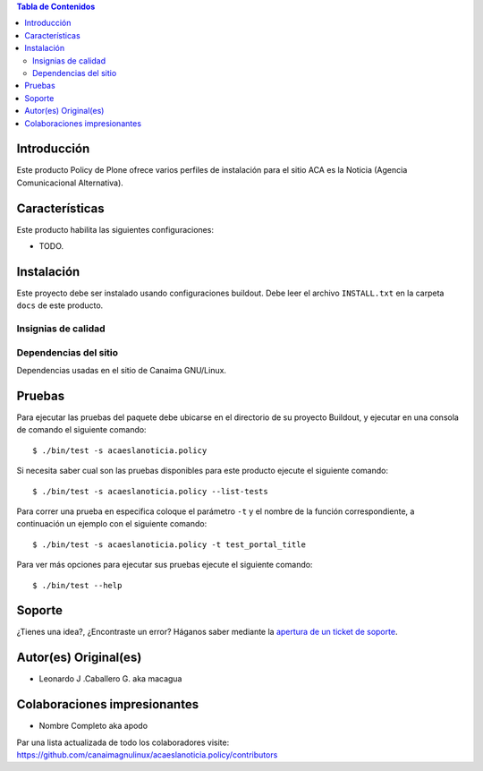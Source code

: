.. -*- coding: utf-8 -*-

.. contents:: Tabla de Contenidos

Introducción
============

Este producto Policy de Plone ofrece varios perfiles de instalación para el sitio ACA es la Noticia (Agencia Comunicacional Alternativa).

Características
===============

Este producto habilita las siguientes configuraciones:

- TODO.

Instalación
===========

Este proyecto debe ser instalado usando configuraciones buildout. Debe leer el archivo
``INSTALL.txt`` en la carpeta ``docs`` de este producto.


Insignias de calidad
--------------------

.. image:: https://d2weczhvl823v0.cloudfront.net/acaeslanoticia/acaeslanoticia.policy/trend.png
   :alt: Bitdeli badge
   :target: https://bitdeli.com/free

.. image:: https://travis-ci.org/acaeslanoticia/acaeslanoticia.policy.svg?branch=master
   :target: https://travis-ci.org/acaeslanoticia/acaeslanoticia.policy

.. image:: https://coveralls.io/repos/acaeslanoticia/acaeslanoticia.policy/badge.png
   :target: https://coveralls.io/r/acaeslanoticia/acaeslanoticia.policy

Dependencias del sitio
----------------------

Dependencias usadas en el sitio de Canaima GNU/Linux.

.. list-table:: Dependencias extras
   :widths: 10 10 10 10
   :header-rows: 1

   * - Nombre de paquete
     - Versión
     - Pruebas
     - Pruebas de cobertura
   * - Products.Doormat
     - |Products.Doormat.v|
     - |Products.Doormat.t|
     - |Products.Doormat.c|
   * - brasil.gov.tiles
     - |brasil.gov.tiles.v|
     - |brasil.gov.tiles.t|
     - |brasil.gov.tiles.c|
     - |brasil.gov.tiles.v|
   * - acaeslanoticia.theme
     - |acaeslanoticia.theme.t|
     - |acaeslanoticia.theme.c|
   * - collective.disqus
     - |collective.disqus.v|
     - |collective.disqus.t|
     - |collective.disqus.c|
   * - collective.googlenews
     - |collective.googlenews.v|
     - |collective.googlenews.t|
     - |collective.googlenews.c|
   * - collective.nitf
     - |collective.nitf.v|
     - |collective.nitf.t|
     - |collective.nitf.c|
   * - collective.opendata
     - |collective.opendata.v|
     - |collective.opendata.t|
     - |collective.opendata.c|
   * - collective.polls
     - |collective.polls.v|
     - |collective.polls.t|
     - |collective.polls.c|
   * - collective.upload
     - |collective.upload.v|
     - |collective.upload.t|
     - |collective.upload.c|
   * - ftw.avatar
     - |ftw.avatar.v|
     - |ftw.avatar.t|
     - |ftw.avatar.c|
   * - plone.api
     - |plone.api.v|
     - |plone.api.t|
     - |plone.api.c|
   * - sc.social.like
     - |sc.social.like.v|
     - |sc.social.like.t|
     - |sc.social.like.c|

Pruebas
=======

Para ejecutar las pruebas del paquete debe ubicarse en el directorio de su proyecto 
Buildout, y ejecutar en una consola de comando el siguiente comando:

::

    $ ./bin/test -s acaeslanoticia.policy

Si necesita saber cual son las pruebas disponibles para este producto ejecute el 
siguiente comando:

::

    $ ./bin/test -s acaeslanoticia.policy --list-tests

Para correr una prueba en especifica coloque el parámetro ``-t`` y el nombre de 
la función correspondiente, a continuación un ejemplo con el siguiente comando:

::

    $ ./bin/test -s acaeslanoticia.policy -t test_portal_title

Para ver más opciones para ejecutar sus pruebas ejecute el siguiente comando:

::

    $ ./bin/test --help


Soporte
=======

¿Tienes una idea?, ¿Encontraste un error? Háganos saber mediante la `apertura de un ticket de soporte`_.


Autor(es) Original(es)
======================

* Leonardo J .Caballero G. aka macagua

Colaboraciones impresionantes
=============================

* Nombre Completo aka apodo

Par una lista actualizada de todo los colaboradores visite: https://github.com/canaimagnulinux/acaeslanoticia.policy/contributors

.. _apertura de un ticket de soporte: https://github.com/acaeslanoticia/acaeslanoticia.policy/issues

.. |Products.Doormat.v| image:: http://img.shields.io/pypi/v/Products.Doormat.svg
   :target: https://pypi.python.org/pypi/Products.Doormat
.. |Products.Doormat.t| image:: https://secure.travis-ci.org/collective/Products.Doormat.png
   :target: http://travis-ci.org/collective/Products.Doormat
.. |Products.Doormat.c| image:: https://coveralls.io/repos/collective/Products.Doormat/badge.png?branch=master
   :target: https://coveralls.io/r/collective/Products.Doormat

.. |brasil.gov.tiles.v| image:: http://img.shields.io/pypi/v/brasil.gov.tiles.svg
   :target: https://pypi.python.org/pypi/brasil.gov.tiles
.. |brasil.gov.tiles.t| image:: https://secure.travis-ci.org/plonegovbr/brasil.gov.tiles.png
   :target: http://travis-ci.org/plonegovbr/brasil.gov.tiles
.. |brasil.gov.tiles.c| image:: https://coveralls.io/repos/plonegovbr/brasil.gov.tiles/badge.png?branch=master
   :target: https://coveralls.io/r/plonegovbr/brasil.gov.tiles

.. |collective.polls.v| image:: http://img.shields.io/pypi/v/collective.polls.svg
   :target: https://pypi.python.org/pypi/collective.polls
.. |collective.polls.t| image:: https://secure.travis-ci.org/collective/collective.polls.png
   :target: http://travis-ci.org/collective/collective.polls
.. |collective.polls.c| image:: https://coveralls.io/repos/collective/collective.polls/badge.png?branch=master
   :target: https://coveralls.io/r/collective/collective.polls

.. |acaeslanoticia.theme.v| image:: http://img.shields.io/pypi/v/acaeslanoticia.theme.svg
   :target: https://pypi.python.org/pypi/acaeslanoticia.theme
.. |acaeslanoticia.theme.t| image:: https://secure.travis-ci.org/acaeslanoticia/acaeslanoticia.theme.png
   :target: http://travis-ci.org/acaeslanoticia/acaeslanoticia.theme
.. |acaeslanoticia.theme.c| image:: https://coveralls.io/repos/acaeslanoticia/acaeslanoticia.theme/badge.png?branch=master
   :target: https://coveralls.io/r/acaeslanoticia/canaimagnulinux.web.theme

.. |collective.cover.v| image:: http://img.shields.io/pypi/v/collective.cover.svg
   :target: https://pypi.python.org/pypi/collective.cover
.. |collective.cover.t| image:: https://secure.travis-ci.org/collective/collective.cover.png
   :target: http://travis-ci.org/collective/collective.cover
.. |collective.cover.c| image:: https://coveralls.io/repos/collective/collective.cover/badge.png?branch=master
   :target: https://coveralls.io/r/collective/collective.cover

.. |collective.disqus.v| image:: http://img.shields.io/pypi/v/collective.disqus.svg
   :target: https://pypi.python.org/pypi/collective.disqus
.. |collective.disqus.t| image:: https://secure.travis-ci.org/collective/collective.disqus.png
   :target: http://travis-ci.org/collective/collective.disqus
.. |collective.disqus.c| image:: https://coveralls.io/repos/collective/collective.disqus/badge.png?branch=master
   :target: https://coveralls.io/r/collective/collective.disqus

.. |collective.googlenews.v| image:: http://img.shields.io/pypi/v/collective.googlenews.svg
   :target: https://pypi.python.org/pypi/collective.googlenews
.. |collective.googlenews.t| image:: https://secure.travis-ci.org/collective/collective.googlenews.png
   :target: http://travis-ci.org/collective/collective.googlenews
.. |collective.googlenews.c| image:: https://coveralls.io/repos/collective/collective.googlenews/badge.png?branch=master
   :target: https://coveralls.io/r/collective/collective.googlenews

.. |collective.nitf.v| image:: http://img.shields.io/pypi/v/collective.nitf.svg
   :target: https://pypi.python.org/pypi/collective.nitf
.. |collective.nitf.t| image:: https://secure.travis-ci.org/collective/collective.nitf.png
   :target: http://travis-ci.org/collective/collective.nitf
.. |collective.nitf.c| image:: https://coveralls.io/repos/collective/collective.nitf/badge.png?branch=master
   :target: https://coveralls.io/r/collective/collective.nitf

.. |collective.opendata.v| image:: http://img.shields.io/pypi/v/collective.opendata.svg
   :target: https://pypi.python.org/pypi/collective.opendata
.. |collective.opendata.t| image:: https://secure.travis-ci.org/plonegovbr/collective.opendata.png
   :target: http://travis-ci.org/collective/collective.opendata
.. |collective.opendata.c| image:: https://coveralls.io/repos/plonegovbr/collective.opendata/badge.png?branch=master
   :target: https://coveralls.io/r/collective/collective.opendata

.. |collective.upload.v| image:: http://img.shields.io/pypi/v/collective.upload.svg
   :target: https://pypi.python.org/pypi/collective.upload
.. |collective.upload.t| image:: https://secure.travis-ci.org/collective/collective.upload.png
   :target: http://travis-ci.org/collective/collective.upload
.. |collective.upload.c| image:: https://coveralls.io/repos/collective/collective.upload/badge.png?branch=master
   :target: https://coveralls.io/r/collective/collective.upload

.. |ftw.avatar.v| image:: http://img.shields.io/pypi/v/ftw.avatar.svg
   :target: https://pypi.python.org/pypi/ftw.avatar
.. |ftw.avatar.t| image:: https://secure.travis-ci.org/4teamwork/ftw.avatar.png
   :target: http://travis-ci.org/4teamwork/ftw.avatar
.. |ftw.avatar.c| image:: https://coveralls.io/repos/4teamwork/ftw.avatar/badge.png?branch=master
   :target: https://coveralls.io/r/4teamwork/ftw.avatar

.. |plone.api.v| image:: http://img.shields.io/pypi/v/plone.api.svg
   :target: https://pypi.python.org/pypi/plone.api
.. |plone.api.t| image:: https://secure.travis-ci.org/plone/plone.api.png
   :target: http://travis-ci.org/collective/plone.api
.. |plone.api.c| image:: https://coveralls.io/repos/plone/plone.api/badge.png?branch=master
   :target: https://coveralls.io/r/collective/plone.api

.. |sc.social.like.v| image:: http://img.shields.io/pypi/v/sc.social.like.svg
   :target: https://pypi.python.org/pypi/sc.social.like
.. |sc.social.like.t| image:: https://secure.travis-ci.org/collective/sc.social.like.png
   :target: http://travis-ci.org/collective/sc.social.like
.. |sc.social.like.c| image:: https://coveralls.io/repos/collective/sc.social.like/badge.png?branch=master
   :target: https://coveralls.io/r/collective/sc.social.like

